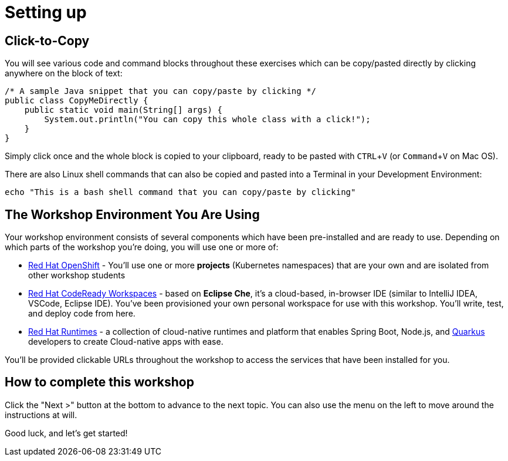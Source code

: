= Setting up
:experimental:

== Click-to-Copy

You will see various code and command blocks throughout these exercises which can be copy/pasted directly by clicking anywhere on the block of text:

[source,java,role="copypaste"]
----
/* A sample Java snippet that you can copy/paste by clicking */
public class CopyMeDirectly {
    public static void main(String[] args) {
        System.out.println("You can copy this whole class with a click!");
    }
}
----

Simply click once and the whole block is copied to your clipboard, ready to be pasted with kbd:[CTRL+V] (or kbd:[Command+V] on Mac OS).

There are also Linux shell commands that can also be copied and pasted into a Terminal in your Development Environment:

[source,sh,role="copypaste"]
----
echo "This is a bash shell command that you can copy/paste by clicking"
----

== The Workshop Environment You Are Using

Your workshop environment consists of several components which have been pre-installed and are ready to use. Depending on which parts of the workshop you’re doing, you will use one or more of:

* https://www.openshift.com/[Red Hat OpenShift,window=_blank] - You’ll use one or more *projects* (Kubernetes namespaces) that are your own and are isolated from other workshop students
* https://developers.redhat.com/products/codeready-workspaces/overview[Red Hat CodeReady Workspaces,window=_blank] - based on *Eclipse Che*, it’s a cloud-based, in-browser IDE (similar to IntelliJ IDEA, VSCode, Eclipse IDE). You’ve been provisioned your own personal workspace for use with this workshop. You’ll write, test, and deploy code from here.
* https://www.redhat.com/en/products/runtimes[Red Hat Runtimes, window=_blank] - a collection of cloud-native runtimes and platform that enables Spring Boot, Node.js, and https://quarkus.io[Quarkus, window=_blank] developers to create Cloud-native apps with ease.

You’ll be provided clickable URLs throughout the workshop to access the services that have been installed for you.

== How to complete this workshop

Click the "Next >" button at the bottom to advance to the next topic. You can also use the menu on the left to move around the instructions at will.

Good luck, and let’s get started!